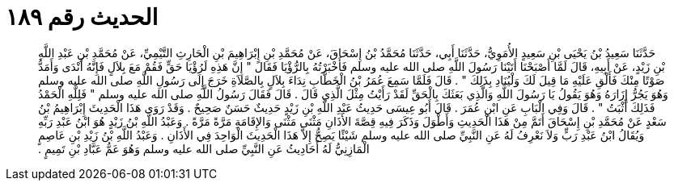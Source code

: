 
= الحديث رقم ١٨٩

[quote.hadith]
حَدَّثَنَا سَعِيدُ بْنُ يَحْيَى بْنِ سَعِيدٍ الأُمَوِيُّ، حَدَّثَنَا أَبِي، حَدَّثَنَا مُحَمَّدُ بْنُ إِسْحَاقَ، عَنْ مُحَمَّدِ بْنِ إِبْرَاهِيمَ بْنِ الْحَارِثِ التَّيْمِيِّ، عَنْ مُحَمَّدِ بْنِ عَبْدِ اللَّهِ بْنِ زَيْدٍ، عَنْ أَبِيهِ، قَالَ لَمَّا أَصْبَحْنَا أَتَيْنَا رَسُولَ اللَّهِ صلى الله عليه وسلم فَأَخْبَرْتُهُ بِالرُّؤْيَا فَقَالَ ‏"‏ إِنَّ هَذِهِ لَرُؤْيَا حَقٍّ فَقُمْ مَعَ بِلاَلٍ فَإِنَّهُ أَنْدَى وَأَمَدُّ صَوْتًا مِنْكَ فَأَلْقِ عَلَيْهِ مَا قِيلَ لَكَ وَلْيُنَادِ بِذَلِكَ ‏"‏ ‏.‏ قَالَ فَلَمَّا سَمِعَ عُمَرُ بْنُ الْخَطَّابِ نِدَاءَ بِلاَلٍ بِالصَّلاَةِ خَرَجَ إِلَى رَسُولِ اللَّهِ صلى الله عليه وسلم وَهُوَ يَجُرُّ إِزَارَهُ وَهُوَ يَقُولُ يَا رَسُولَ اللَّهِ وَالَّذِي بَعَثَكَ بِالْحَقِّ لَقَدْ رَأَيْتُ مِثْلَ الَّذِي قَالَ ‏.‏ قَالَ فَقَالَ رَسُولُ اللَّهِ صلى الله عليه وسلم ‏"‏ فَلِلَّهِ الْحَمْدُ فَذَلِكَ أَثْبَتُ ‏"‏ ‏.‏ قَالَ وَفِي الْبَابِ عَنِ ابْنِ عُمَرَ ‏.‏ قَالَ أَبُو عِيسَى حَدِيثُ عَبْدِ اللَّهِ بْنِ زَيْدٍ حَدِيثٌ حَسَنٌ صَحِيحٌ ‏.‏ وَقَدْ رَوَى هَذَا الْحَدِيثَ إِبْرَاهِيمُ بْنُ سَعْدٍ عَنْ مُحَمَّدِ بْنِ إِسْحَاقَ أَتَمَّ مِنْ هَذَا الْحَدِيثِ وَأَطْوَلَ وَذَكَرَ فِيهِ قِصَّةَ الأَذَانِ مَثْنَى مَثْنَى وَالإِقَامَةِ مَرَّةً مَرَّةً ‏.‏ وَعَبْدُ اللَّهِ بْنُ زَيْدٍ هُوَ ابْنُ عَبْدِ رَبِّهِ وَيُقَالُ ابْنُ عَبْدِ رَبٍّ وَلاَ نَعْرِفُ لَهُ عَنِ النَّبِيِّ صلى الله عليه وسلم شَيْئًا يَصِحُّ إِلاَّ هَذَا الْحَدِيثَ الْوَاحِدَ فِي الأَذَانِ ‏.‏ وَعَبْدُ اللَّهِ بْنُ زَيْدِ بْنِ عَاصِمٍ الْمَازِنِيُّ لَهُ أَحَادِيثُ عَنِ النَّبِيِّ صلى الله عليه وسلم وَهُوَ عَمُّ عَبَّادِ بْنِ تَمِيمٍ ‏.‏